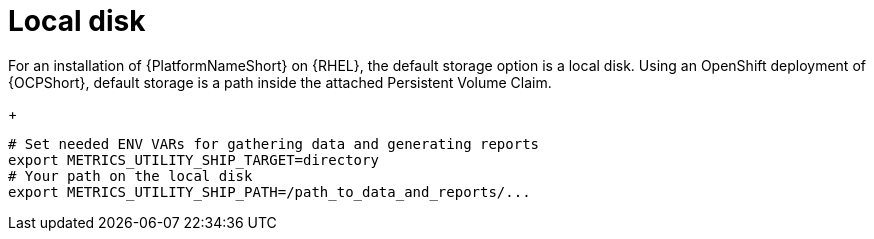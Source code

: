 :_mod-docs-content-type: PROCEDURE

[id="proc-object-storage-with-rhel"]

= Local disk

For an installation of {PlatformNameShort} on {RHEL}, the default storage option is a local disk. Using an OpenShift deployment of {OCPShort}, default storage is a path inside the attached Persistent Volume Claim.
+
----
# Set needed ENV VARs for gathering data and generating reports
export METRICS_UTILITY_SHIP_TARGET=directory
# Your path on the local disk
export METRICS_UTILITY_SHIP_PATH=/path_to_data_and_reports/...
----



